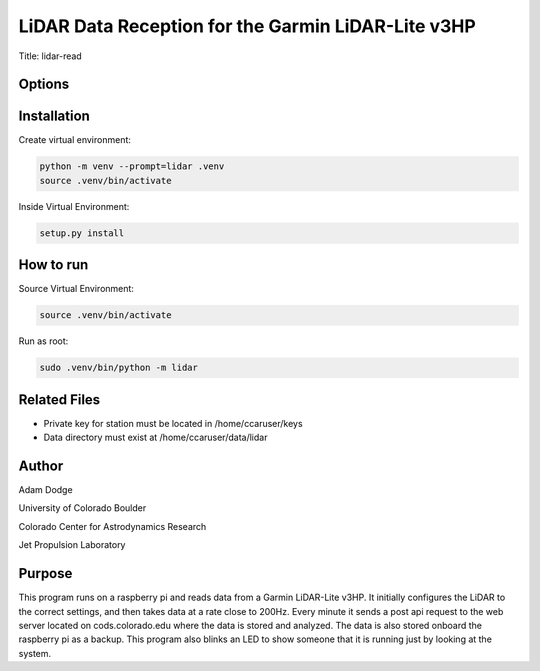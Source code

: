 LiDAR Data Reception for the Garmin LiDAR-Lite v3HP
===================================================

Title: lidar-read

Options
-------


Installation
------------
Create virtual environment:

.. code-block::

    python -m venv --prompt=lidar .venv
    source .venv/bin/activate

Inside Virtual Environment:

.. code-block::

    setup.py install


How to run
----------
Source Virtual Environment:

.. code-block::

    source .venv/bin/activate

Run as root:

.. code-block::

    sudo .venv/bin/python -m lidar


Related Files
-------------
- Private key for station must be located in /home/ccaruser/keys
- Data directory must exist at /home/ccaruser/data/lidar


Author
------
Adam Dodge

University of Colorado Boulder

Colorado Center for Astrodynamics Research

Jet Propulsion Laboratory

Purpose
-------
This program runs on a raspberry pi and reads data from a Garmin LiDAR-Lite v3HP. It initially configures the LiDAR to
the correct settings, and then takes data at a rate close to 200Hz. Every minute it sends a post api request to the web
server located on cods.colorado.edu where the data is stored and analyzed. The data is also stored onboard the raspberry
pi as a backup. This program also blinks an LED to show someone that it is running just by looking at the system.